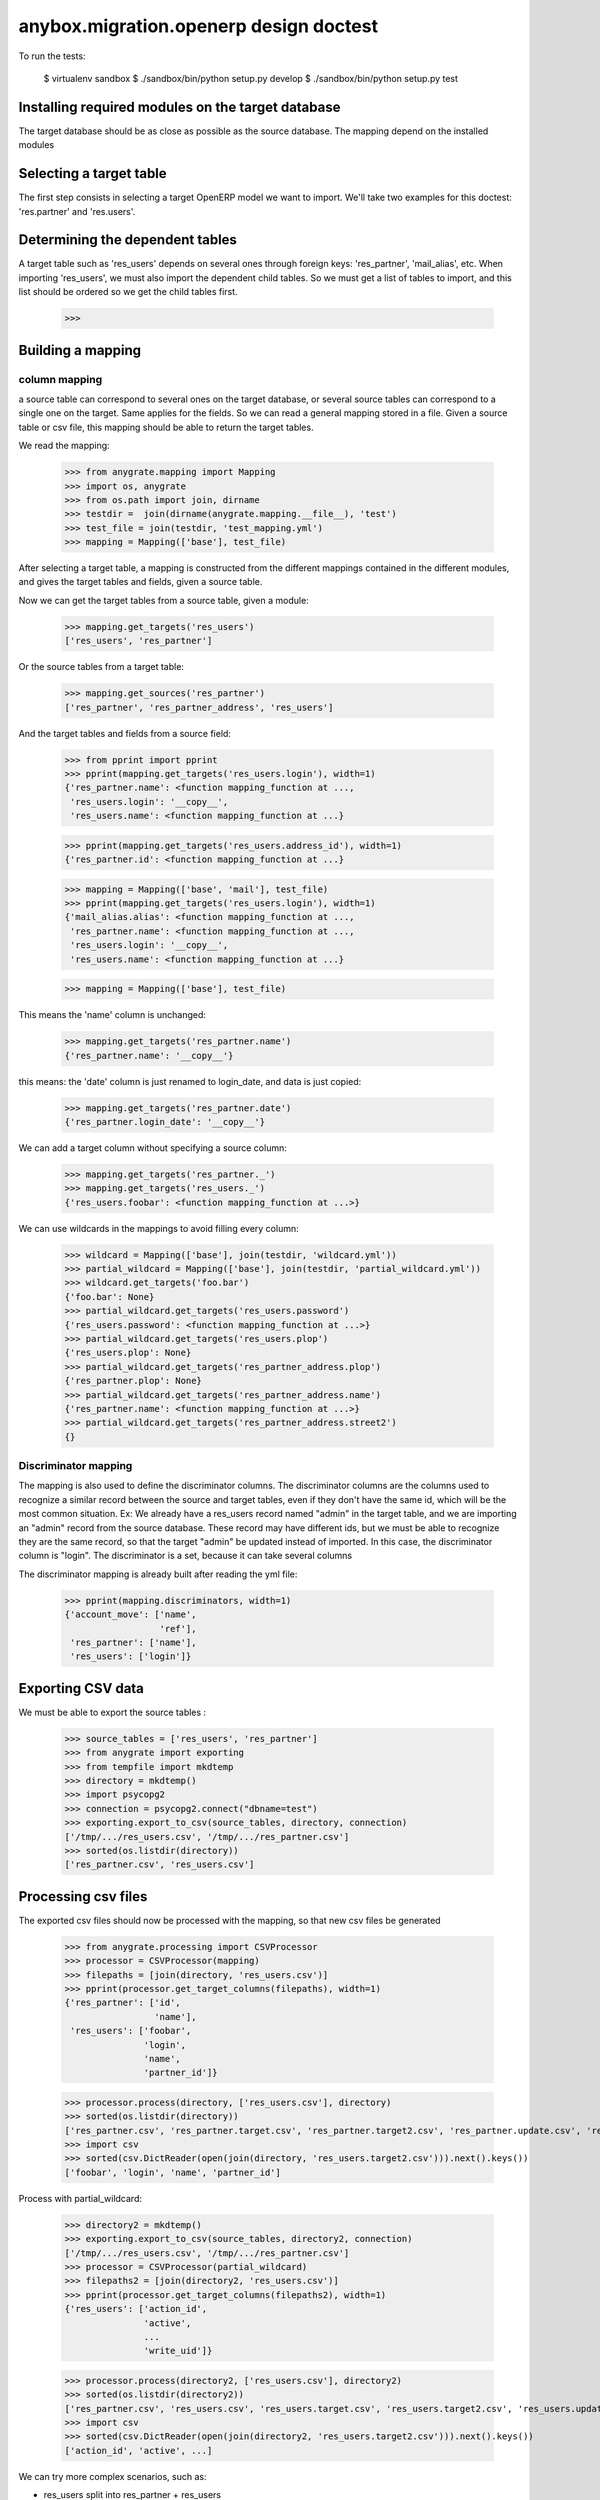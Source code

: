 =======================================
anybox.migration.openerp design doctest
=======================================

To run the tests:

    $ virtualenv sandbox
    $ ./sandbox/bin/python setup.py develop
    $ ./sandbox/bin/python setup.py test


Installing required modules on the target database
==================================================

The target database should be as close as possible as the source database.
The mapping depend on the installed modules

Selecting a target table
========================

The first step consists in selecting a target OpenERP model we want to import.
We'll take two examples for this doctest: 'res.partner' and 'res.users'.

Determining the dependent tables
================================

A target table such as 'res_users' depends on several ones through foreign
keys: 'res_partner', 'mail_alias', etc.  When importing 'res_users', we must
also import the dependent child tables.  So we must get a list of tables to
import, and this list should be ordered so we get the child tables first.

    >>>


Building a mapping
==================

column mapping
--------------

a source table can correspond to several ones on the target database,
or several source tables can correspond to a single one on the target.
Same applies for the fields.
So we can read a general mapping stored in a file.
Given a source table or csv file, this mapping should be able to return the target tables.

We read the mapping:

    >>> from anygrate.mapping import Mapping
    >>> import os, anygrate
    >>> from os.path import join, dirname
    >>> testdir =  join(dirname(anygrate.mapping.__file__), 'test')
    >>> test_file = join(testdir, 'test_mapping.yml')
    >>> mapping = Mapping(['base'], test_file)

After selecting a target table, a mapping is constructed from the different
mappings contained in the different modules, and gives the target tables and
fields, given a source table.

Now we can get the target tables from a source table, given a module:

    >>> mapping.get_targets('res_users')
    ['res_users', 'res_partner']

Or the source tables from a target table:

    >>> mapping.get_sources('res_partner')
    ['res_partner', 'res_partner_address', 'res_users']

And the target tables and fields from a source field:

    >>> from pprint import pprint
    >>> pprint(mapping.get_targets('res_users.login'), width=1)
    {'res_partner.name': <function mapping_function at ...,
     'res_users.login': '__copy__',
     'res_users.name': <function mapping_function at ...}


    >>> pprint(mapping.get_targets('res_users.address_id'), width=1)
    {'res_partner.id': <function mapping_function at ...}

    >>> mapping = Mapping(['base', 'mail'], test_file)
    >>> pprint(mapping.get_targets('res_users.login'), width=1)
    {'mail_alias.alias': <function mapping_function at ...,
     'res_partner.name': <function mapping_function at ...,
     'res_users.login': '__copy__',
     'res_users.name': <function mapping_function at ...}

    >>> mapping = Mapping(['base'], test_file)

This means the 'name' column is unchanged:

    >>> mapping.get_targets('res_partner.name')
    {'res_partner.name': '__copy__'}

this means: the 'date' column is just renamed to login_date, and data is just copied:

    >>> mapping.get_targets('res_partner.date')
    {'res_partner.login_date': '__copy__'}

We can add a target column without specifying a source column:

    >>> mapping.get_targets('res_partner._')
    >>> mapping.get_targets('res_users._')
    {'res_users.foobar': <function mapping_function at ...>}


We can use wildcards in the mappings to avoid filling every column:

    >>> wildcard = Mapping(['base'], join(testdir, 'wildcard.yml'))
    >>> partial_wildcard = Mapping(['base'], join(testdir, 'partial_wildcard.yml'))
    >>> wildcard.get_targets('foo.bar')
    {'foo.bar': None}
    >>> partial_wildcard.get_targets('res_users.password')
    {'res_users.password': <function mapping_function at ...>}
    >>> partial_wildcard.get_targets('res_users.plop')
    {'res_users.plop': None}
    >>> partial_wildcard.get_targets('res_partner_address.plop')
    {'res_partner.plop': None}
    >>> partial_wildcard.get_targets('res_partner_address.name')
    {'res_partner.name': <function mapping_function at ...>}
    >>> partial_wildcard.get_targets('res_partner_address.street2')
    {}

Discriminator mapping
---------------------

The mapping is also used to define the discriminator columns. The discriminator
columns are the columns used to recognize a similar record between the source
and target tables, even if they don't have the same id, which will be the most
common situation. Ex: We already have a res_users record named "admin" in the
target table, and we are importing an "admin" record from the source database.
These record may have different ids, but we must be able to recognize they are
the same record, so that the target "admin" be updated instead of imported. In
this case, the discriminator column is "login". The discriminator is a set,
because it can take several columns

The discriminator mapping is already built after reading the yml file:

    >>> pprint(mapping.discriminators, width=1)
    {'account_move': ['name',
                      'ref'],
     'res_partner': ['name'],
     'res_users': ['login']}


Exporting CSV data
==================

We must be able to export the source tables :

    >>> source_tables = ['res_users', 'res_partner']
    >>> from anygrate import exporting
    >>> from tempfile import mkdtemp
    >>> directory = mkdtemp()
    >>> import psycopg2
    >>> connection = psycopg2.connect("dbname=test")
    >>> exporting.export_to_csv(source_tables, directory, connection)
    ['/tmp/.../res_users.csv', '/tmp/.../res_partner.csv']
    >>> sorted(os.listdir(directory))
    ['res_partner.csv', 'res_users.csv']

Processing csv files
====================

The exported csv files should now be processed with the mapping, so that new
csv files be generated

    >>> from anygrate.processing import CSVProcessor
    >>> processor = CSVProcessor(mapping)
    >>> filepaths = [join(directory, 'res_users.csv')]
    >>> pprint(processor.get_target_columns(filepaths), width=1)
    {'res_partner': ['id',
                     'name'],
     'res_users': ['foobar',
                   'login',
                   'name',
                   'partner_id']}

    >>> processor.process(directory, ['res_users.csv'], directory)
    >>> sorted(os.listdir(directory))
    ['res_partner.csv', 'res_partner.target.csv', 'res_partner.target2.csv', 'res_partner.update.csv', 'res_partner.update2.csv', 'res_users.csv', 'res_users.target.csv', 'res_users.target2.csv', 'res_users.update.csv', 'res_users.update2.csv']
    >>> import csv
    >>> sorted(csv.DictReader(open(join(directory, 'res_users.target2.csv'))).next().keys())
    ['foobar', 'login', 'name', 'partner_id']

Process with partial_wildcard:

    >>> directory2 = mkdtemp()
    >>> exporting.export_to_csv(source_tables, directory2, connection)
    ['/tmp/.../res_users.csv', '/tmp/.../res_partner.csv']
    >>> processor = CSVProcessor(partial_wildcard)
    >>> filepaths2 = [join(directory2, 'res_users.csv')]
    >>> pprint(processor.get_target_columns(filepaths2), width=1)
    {'res_users': ['action_id',
                   'active',
                   ...
                   'write_uid']}

    >>> processor.process(directory2, ['res_users.csv'], directory2)
    >>> sorted(os.listdir(directory2))
    ['res_partner.csv', 'res_users.csv', 'res_users.target.csv', 'res_users.target2.csv', 'res_users.update.csv', 'res_users.update2.csv']
    >>> import csv
    >>> sorted(csv.DictReader(open(join(directory2, 'res_users.target2.csv'))).next().keys())
    ['action_id', 'active', ...]


We can try more complex scenarios, such as:

- res_users split into res_partner + res_users
- res_partner merge from res_partner + res_partner_address

    >>> directory3 = mkdtemp()
    >>> processor = CSVProcessor(mapping)
    >>> processor.process(testdir, ['res_users.csv', 'res_partner.csv', 'res_partner_address.csv'], directory3)
    >>> sorted(os.listdir(directory3))
    ['res_partner.target.csv', 'res_partner.target2.csv', 'res_partner.update.csv', 'res_partner.update2.csv', 'res_users.target.csv', 'res_users.target2.csv', 'res_users.update.csv', 'res_users.update2.csv']


Extracting existing data from the target db
===========================================

Before importing into the target db, we need to take care of data existing in
it : we may want to import records that already exist in the target db. So we
must update these existing records in the target db with data coming from the
csv files, then remove the lines from the csv.

    >>> from anygrate.exporting import extract_existing
    >>> source_tables = ['res_users', 'res_partner', 'account_move']
    >>> result = extract_existing(source_tables, mapping.discriminators, connection)
    >>> result['res_users'][0]['login']
    'demo'

Importing the CSV files
=======================

Before importing, existing init data should be matched to csv data if possible.
or before importing, foreign keys should be applied an offset?

It is necessary to know if there is some source data matching target data.
But how can we know that ? We need to determine a discriminatory criterion for each
tables to import.

Once we find it, there are two possibilities :

- First, data are TOTALLY equivalent and then there is nothing to do !
- Second, data are equivalent but the ID.

For this second case, we need to change the source record id by the targeted one.

By doing this, we will also need to change all the foreign keys referencing it.

So we have to find out which columns need to be updated if the referenced id changed.
How can we that ? Simply by querying the database for each ordered models given
sooner :

SELECT tc.table_name, kcu.column_name FROM information_schema.table_constraints AS
tc JOIN information_schema.key_column_usage AS kcu ON
tc.constraint_name = kcu.constraint_name JOIN information_schema.constraint_column_usage AS
ccu ON ccu.constraint_name = tc.constraint_name
WHERE constraint_type = 'FOREIGN KEY' AND ccu.table_name='one_model';

Now we can import a csv file using the mapping:

    >>> from anygrate import importing
    >>> importing.import_from_csv([join(directory, 'res_users.csv')], connection)
    ['/tmp/.../res_users.csv']
    >>> import shutil
    >>> shutil.rmtree(directory)
    >>> shutil.rmtree(directory2)
    >>> shutil.rmtree(directory3)


